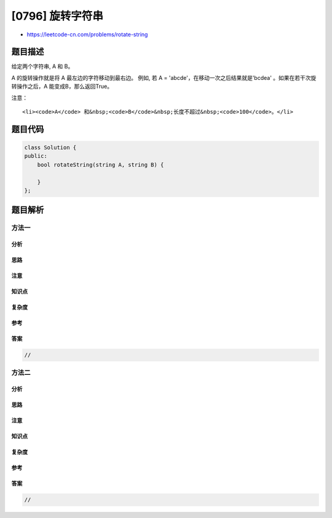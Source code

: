 [0796] 旋转字符串
=================

-  https://leetcode-cn.com/problems/rotate-string

题目描述
--------

.. raw:: html

   <p>

给定两个字符串, A 和 B。

.. raw:: html

   </p>

.. raw:: html

   <p>

A 的旋转操作就是将 A 最左边的字符移动到最右边。 例如, 若 A =
'abcde'，在移动一次之后结果就是'bcdea' 。如果在若干次旋转操作之后，A 能变成B，那么返回True。

.. raw:: html

   </p>

.. raw:: html

   <pre>
   <strong>示例 1:</strong>
   <strong>输入:</strong> A = &#39;abcde&#39;, B = &#39;cdeab&#39;
   <strong>输出:</strong> true

   <strong>示例 2:</strong>
   <strong>输入:</strong> A = &#39;abcde&#39;, B = &#39;abced&#39;
   <strong>输出:</strong> false</pre>

.. raw:: html

   <p>

注意：

.. raw:: html

   </p>

.. raw:: html

   <ul>

::

    <li><code>A</code> 和&nbsp;<code>B</code>&nbsp;长度不超过&nbsp;<code>100</code>。</li>

.. raw:: html

   </ul>

题目代码
--------

.. code:: cpp

    class Solution {
    public:
        bool rotateString(string A, string B) {

        }
    };

题目解析
--------

方法一
~~~~~~

分析
^^^^

思路
^^^^

注意
^^^^

知识点
^^^^^^

复杂度
^^^^^^

参考
^^^^

答案
^^^^

.. code:: cpp

    //

方法二
~~~~~~

分析
^^^^

思路
^^^^

注意
^^^^

知识点
^^^^^^

复杂度
^^^^^^

参考
^^^^

答案
^^^^

.. code:: cpp

    //

